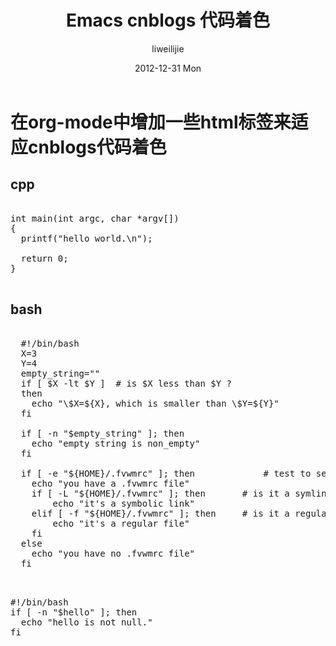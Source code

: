#+TITLE:     Emacs cnblogs 代码着色
#+AUTHOR:    liweilijie
#+EMAIL:     liweilijie@gmail.com
#+DATE:      2012-12-31 Mon
#+DESCRIPTION: Emacs 下写cnblogs发表代码时的着色模板
#+KEYWORDS: Emacs
#+CATEGORIES: Emacs
#+LANGUAGE:  en
#+OPTIONS:   H:3 num:t toc:t \n:nil @:t ::t |:t ^:{} -:t f:t *:t <:t
#+OPTIONS:   TeX:t LaTeX:t skip:nil d:nil todo:t pri:nil tags:not-in-toc
#+INFOJS_OPT: view:nil toc:nil ltoc:t mouse:underline buttons:0 path:http://orgmode.org/org-info.js
#+EXPORT_SELECT_TAGS: export
#+EXPORT_EXCLUDE_TAGS: noexport
#+LINK_UP:   /liweilijie
#+LINK_HOME: /liweilijie
#+XSLT:
#
* 在org-mode中增加一些html标签来适应cnblogs代码着色

** cpp

#+BEGIN_HTML
  <div class="cnblogs_Highlighter">
  <pre class="brush:cpp">

  int main(int argc, char *argv[])
  {
    printf("hello world.\n");

    return 0;
  }

  </pre>

  </div>

#+END_HTML


** bash

#+BEGIN_HTML
  <div class="cnblogs_Highlighter">
  <pre class="brush:bash">

    #!/bin/bash
    X=3
    Y=4
    empty_string=""
    if [ $X -lt $Y ]  # is $X less than $Y ? 
    then
      echo "\$X=${X}, which is smaller than \$Y=${Y}"
    fi
     
    if [ -n "$empty_string" ]; then
      echo "empty string is non_empty"
    fi
     
    if [ -e "${HOME}/.fvwmrc" ]; then             # test to see if ~/.fvwmrc exists
      echo "you have a .fvwmrc file"
      if [ -L "${HOME}/.fvwmrc" ]; then       # is it a symlink ?  
          echo "it's a symbolic link"
      elif [ -f "${HOME}/.fvwmrc" ]; then     # is it a regular file ?
          echo "it's a regular file"
      fi
    else
      echo "you have no .fvwmrc file"
    fi

  </pre>

  </div>
#+END_HTML




#+BEGIN_HTML
<div class="cnblogs_Highlighter">
<pre class="brush:bash">

#!/bin/bash
if [ -n "$hello" ]; then
  echo "hello is not null."
fi

</pre>
</div>
#+END_HTML
   

